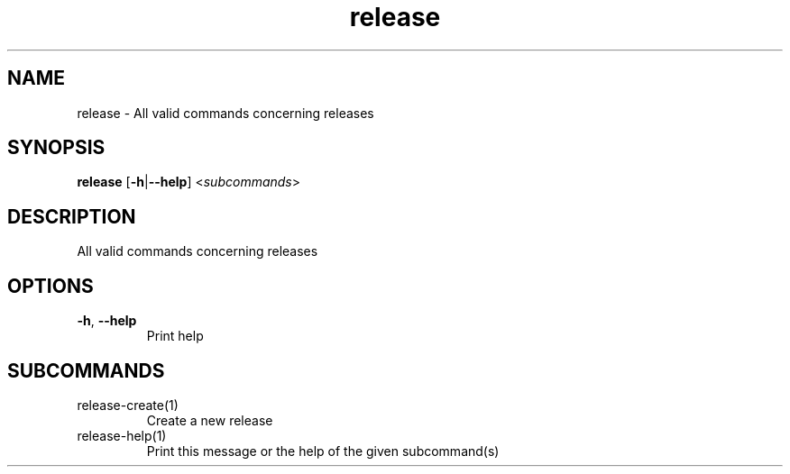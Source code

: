 .ie \n(.g .ds Aq \(aq
.el .ds Aq '
.TH release 1  "release " 
.SH NAME
release \- All valid commands concerning releases
.SH SYNOPSIS
\fBrelease\fR [\fB\-h\fR|\fB\-\-help\fR] <\fIsubcommands\fR>
.SH DESCRIPTION
All valid commands concerning releases
.SH OPTIONS
.TP
\fB\-h\fR, \fB\-\-help\fR
Print help
.SH SUBCOMMANDS
.TP
release\-create(1)
Create a new release
.TP
release\-help(1)
Print this message or the help of the given subcommand(s)

